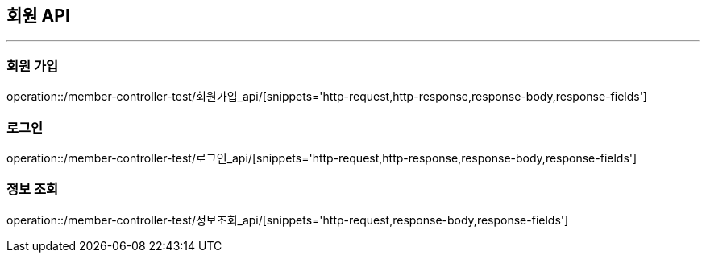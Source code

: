 [[MEMBER-API]]
== 회원 API

'''

=== 회원 가입

operation::/member-controller-test/회원가입_api/[snippets='http-request,http-response,response-body,response-fields']

=== 로그인

operation::/member-controller-test/로그인_api/[snippets='http-request,http-response,response-body,response-fields']

=== 정보 조회

operation::/member-controller-test/정보조회_api/[snippets='http-request,response-body,response-fields']
